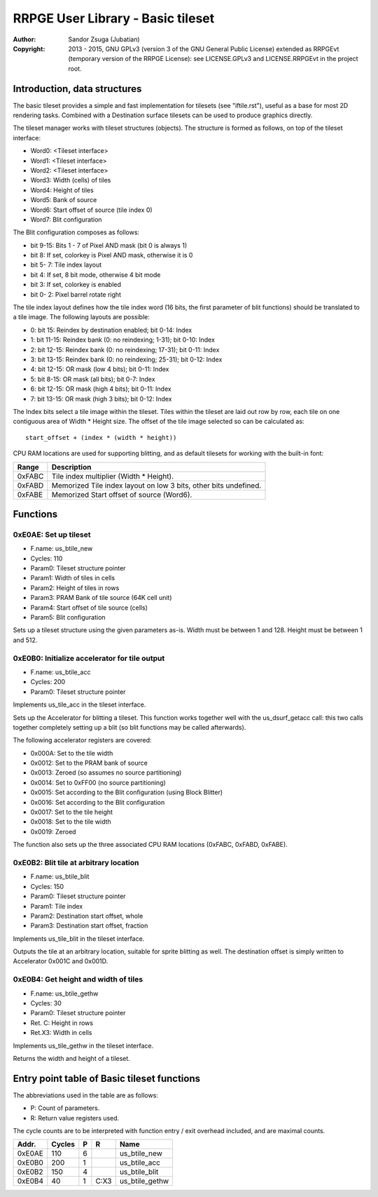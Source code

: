 
RRPGE User Library - Basic tileset
==============================================================================

:Author:    Sandor Zsuga (Jubatian)
:Copyright: 2013 - 2015, GNU GPLv3 (version 3 of the GNU General Public
            License) extended as RRPGEvt (temporary version of the RRPGE
            License): see LICENSE.GPLv3 and LICENSE.RRPGEvt in the project
            root.




Introduction, data structures
------------------------------------------------------------------------------


The basic tileset provides a simple and fast implementation for tilesets (see
"iftile.rst"), useful as a base for most 2D rendering tasks. Combined with a
Destination surface tilesets can be used to produce graphics directly.

The tileset manager works with tileset structures (objects). The structure is
formed as follows, on top of the tileset interface:

- Word0: <Tileset interface>
- Word1: <Tileset interface>
- Word2: <Tileset interface>
- Word3: Width (cells) of tiles
- Word4: Height of tiles
- Word5: Bank of source
- Word6: Start offset of source (tile index 0)
- Word7: Blit configuration

The Blit configuration composes as follows:

- bit  9-15: Bits 1 - 7 of Pixel AND mask (bit 0 is always 1)
- bit     8: If set, colorkey is Pixel AND mask, otherwise it is 0
- bit  5- 7: Tile index layout
- bit     4: If set, 8 bit mode, otherwise 4 bit mode
- bit     3: If set, colorkey is enabled
- bit  0- 2: Pixel barrel rotate right

The tile index layout defines how the tile index word (16 bits, the first
parameter of blit functions) should be translated to a tile image. The
following layouts are possible:

- 0: bit 15: Reindex by destination enabled; bit 0-14: Index
- 1: bit 11-15: Reindex bank (0: no reindexing;  1-31); bit 0-10: Index
- 2: bit 12-15: Reindex bank (0: no reindexing; 17-31); bit 0-11: Index
- 3: bit 13-15: Reindex bank (0: no reindexing; 25-31); bit 0-12: Index
- 4: bit 12-15: OR mask (low 4 bits); bit 0-11: Index
- 5: bit  8-15: OR mask (all bits); bit 0-7: Index
- 6: bit 12-15: OR mask (high 4 bits); bit 0-11: Index
- 7: bit 13-15: OR mask (high 3 bits); bit 0-12: Index

The Index bits select a tile image within the tileset. Tiles within the
tileset are laid out row by row, each tile on one contiguous area of Width *
Height size. The offset of the tile image selected so can be calculated as: ::

    start_offset + (index * (width * height))

CPU RAM locations are used for supporting blitting, and as default tilesets
for working with the built-in font:

+--------+-------------------------------------------------------------------+
| Range  | Description                                                       |
+========+===================================================================+
| 0xFABC | Tile index multiplier (Width * Height).                           |
+--------+-------------------------------------------------------------------+
| 0xFABD | Memorized Tile index layout on low 3 bits, other bits undefined.  |
+--------+-------------------------------------------------------------------+
| 0xFABE | Memorized Start offset of source (Word6).                         |
+--------+-------------------------------------------------------------------+




Functions
------------------------------------------------------------------------------


0xE0AE: Set up tileset
^^^^^^^^^^^^^^^^^^^^^^^^^^^^^^^^^^^^^^^^^^^^^^^^^^

- F.name: us_btile_new
- Cycles: 110
- Param0: Tileset structure pointer
- Param1: Width of tiles in cells
- Param2: Height of tiles in rows
- Param3: PRAM Bank of tile source (64K cell unit)
- Param4: Start offset of tile source (cells)
- Param5: Blit configuration

Sets up a tileset structure using the given parameters as-is. Width must be
between 1 and 128. Height must be between 1 and 512.


0xE0B0: Initialize accelerator for tile output
^^^^^^^^^^^^^^^^^^^^^^^^^^^^^^^^^^^^^^^^^^^^^^^^^^

- F.name: us_btile_acc
- Cycles: 200
- Param0: Tileset structure pointer

Implements us_tile_acc in the tileset interface.

Sets up the Accelerator for blitting a tileset. This function works together
well with the us_dsurf_getacc call: this two calls together completely setting
up a blit (so blit functions may be called afterwards).

The following accelerator registers are covered:

- 0x000A: Set to the tile width
- 0x0012: Set to the PRAM bank of source
- 0x0013: Zeroed (so assumes no source partitioning)
- 0x0014: Set to 0xFF00 (no source partitioning)
- 0x0015: Set according to the Blit configuration (using Block Blitter)
- 0x0016: Set according to the Blit configuration
- 0x0017: Set to the tile height
- 0x0018: Set to the tile width
- 0x0019: Zeroed

The function also sets up the three associated CPU RAM locations (0xFABC,
0xFABD, 0xFABE).


0xE0B2: Blit tile at arbitrary location
^^^^^^^^^^^^^^^^^^^^^^^^^^^^^^^^^^^^^^^^^^^^^^^^^^

- F.name: us_btile_blit
- Cycles: 150
- Param0: Tileset structure pointer
- Param1: Tile index
- Param2: Destination start offset, whole
- Param3: Destination start offset, fraction

Implements us_tile_blit in the tileset interface.

Outputs the tile at an arbitrary location, suitable for sprite blitting as
well. The destination offset is simply written to Accelerator 0x001C and
0x001D.


0xE0B4: Get height and width of tiles
^^^^^^^^^^^^^^^^^^^^^^^^^^^^^^^^^^^^^^^^^^^^^^^^^^

- F.name: us_btile_gethw
- Cycles: 30
- Param0: Tileset structure pointer
- Ret. C: Height in rows
- Ret.X3: Width in cells

Implements us_tile_gethw in the tileset interface.

Returns the width and height of a tileset.



Entry point table of Basic tileset functions
------------------------------------------------------------------------------


The abbreviations used in the table are as follows:

- P: Count of parameters.
- R: Return value registers used.

The cycle counts are to be interpreted with function entry / exit overhead
included, and are maximal counts.

+--------+---------------+---+------+----------------------------------------+
| Addr.  | Cycles        | P |   R  | Name                                   |
+========+===============+===+======+========================================+
| 0xE0AE |           110 | 6 |      | us_btile_new                           |
+--------+---------------+---+------+----------------------------------------+
| 0xE0B0 |           200 | 1 |      | us_btile_acc                           |
+--------+---------------+---+------+----------------------------------------+
| 0xE0B2 |           150 | 4 |      | us_btile_blit                          |
+--------+---------------+---+------+----------------------------------------+
| 0xE0B4 |            40 | 1 | C:X3 | us_btile_gethw                         |
+--------+---------------+---+------+----------------------------------------+
